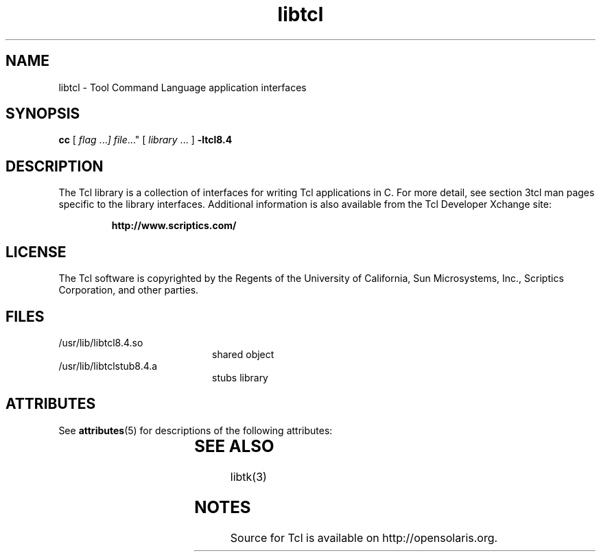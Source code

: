 '\" t
.\"
.\" This man page created by Oracle to provide an overview of the Tcl
.\" library.
.\"
.TH libtcl 3 "16 July 2001"
.SH NAME
libtcl \- Tool Command Language application interfaces
.SH SYNOPSIS
.LP
.B cc
.RI "[ " "flag " \|.\|.\|. ] " "file \|.\|.\|."
.RI "[ " "library" " \|.\|.\|. ]"
.B \-ltcl8.4
.sp 1n
.SH DESCRIPTION
The Tcl library is a collection of interfaces for writing Tcl applications in C.
For more detail, see section 3tcl man pages specific to the library interfaces.
Additional information is also available from the Tcl Developer Xchange site:
.IP
.B http://www.scriptics.com/
.LP
.SH LICENSE
The Tcl software is copyrighted by the Regents of the University of
California, Sun Microsystems, Inc., Scriptics Corporation,
and other parties. 
.SH FILES
.PD 0
.TP 20
/usr/lib/libtcl8.4.so
shared object
.TP
/usr/lib/libtclstub8.4.a 
stubs library
.PD
.SH ATTRIBUTES
See
.BR attributes (5)
for descriptions of the following attributes:
.sp
.TS
box;
cbp-1 | cbp-1
l | l .
ATTRIBUTE TYPE	ATTRIBUTE VALUE
=
Availability	runtime/tcl-8
=
Interface Stability	Uncommitted
.TE
.SH "SEE ALSO"
libtk(3)
.SH NOTES
Source for Tcl is available on http://opensolaris.org.

